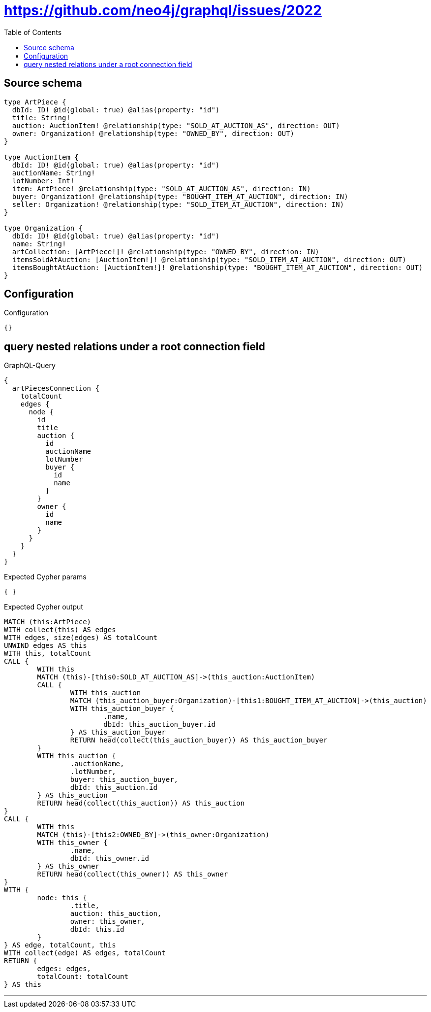 :toc:

= https://github.com/neo4j/graphql/issues/2022

== Source schema

[source,graphql,schema=true]
----
type ArtPiece {
  dbId: ID! @id(global: true) @alias(property: "id")
  title: String!
  auction: AuctionItem! @relationship(type: "SOLD_AT_AUCTION_AS", direction: OUT)
  owner: Organization! @relationship(type: "OWNED_BY", direction: OUT)
}

type AuctionItem {
  dbId: ID! @id(global: true) @alias(property: "id")
  auctionName: String!
  lotNumber: Int!
  item: ArtPiece! @relationship(type: "SOLD_AT_AUCTION_AS", direction: IN)
  buyer: Organization! @relationship(type: "BOUGHT_ITEM_AT_AUCTION", direction: IN)
  seller: Organization! @relationship(type: "SOLD_ITEM_AT_AUCTION", direction: IN)
}

type Organization {
  dbId: ID! @id(global: true) @alias(property: "id")
  name: String!
  artCollection: [ArtPiece!]! @relationship(type: "OWNED_BY", direction: IN)
  itemsSoldAtAuction: [AuctionItem!]! @relationship(type: "SOLD_ITEM_AT_AUCTION", direction: OUT)
  itemsBoughtAtAuction: [AuctionItem!]! @relationship(type: "BOUGHT_ITEM_AT_AUCTION", direction: OUT)
}
----

== Configuration

.Configuration
[source,json,schema-config=true]
----
{}
----
== query nested relations under a root connection field

.GraphQL-Query
[source,graphql]
----
{
  artPiecesConnection {
    totalCount
    edges {
      node {
        id
        title
        auction {
          id
          auctionName
          lotNumber
          buyer {
            id
            name
          }
        }
        owner {
          id
          name
        }
      }
    }
  }
}
----

.Expected Cypher params
[source,json]
----
{ }
----

.Expected Cypher output
[source,cypher]
----
MATCH (this:ArtPiece)
WITH collect(this) AS edges
WITH edges, size(edges) AS totalCount
UNWIND edges AS this
WITH this, totalCount
CALL {
	WITH this
	MATCH (this)-[this0:SOLD_AT_AUCTION_AS]->(this_auction:AuctionItem)
	CALL {
		WITH this_auction
		MATCH (this_auction_buyer:Organization)-[this1:BOUGHT_ITEM_AT_AUCTION]->(this_auction)
		WITH this_auction_buyer {
			.name,
			dbId: this_auction_buyer.id
		} AS this_auction_buyer
		RETURN head(collect(this_auction_buyer)) AS this_auction_buyer
	}
	WITH this_auction {
		.auctionName,
		.lotNumber,
		buyer: this_auction_buyer,
		dbId: this_auction.id
	} AS this_auction
	RETURN head(collect(this_auction)) AS this_auction
}
CALL {
	WITH this
	MATCH (this)-[this2:OWNED_BY]->(this_owner:Organization)
	WITH this_owner {
		.name,
		dbId: this_owner.id
	} AS this_owner
	RETURN head(collect(this_owner)) AS this_owner
}
WITH {
	node: this {
		.title,
		auction: this_auction,
		owner: this_owner,
		dbId: this.id
	}
} AS edge, totalCount, this
WITH collect(edge) AS edges, totalCount
RETURN {
	edges: edges,
	totalCount: totalCount
} AS this
----

'''

